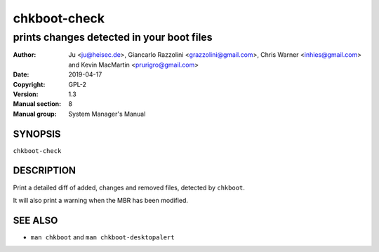 =============
chkboot-check
=============

------------------------------------------
prints changes detected in your boot files
------------------------------------------

:Author: Ju <ju@heisec.de>, Giancarlo Razzolini <grazzolini@gmail.com>,
         Chris Warner <inhies@gmail.com> and Kevin MacMartin <prurigro@gmail.com>
:Date: 2019-04-17
:Copyright: GPL-2
:Version: 1.3
:Manual section: 8
:Manual group: System Manager's Manual

SYNOPSIS
========

``chkboot-check``

DESCRIPTION
===========

Print a detailed diff of added, changes and removed files, detected by
``chkboot``.

It will also print a warning when the MBR has been modified.

SEE ALSO
========

* ``man chkboot`` and ``man chkboot-desktopalert``
